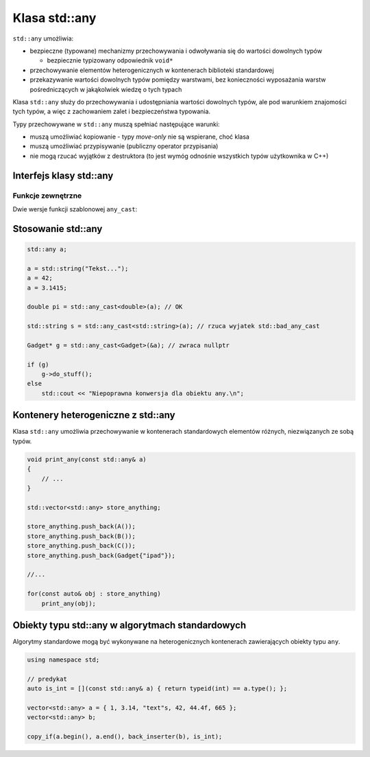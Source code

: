 Klasa std::any
==============

``std::any`` umożliwia:

* bezpieczne (typowane) mechanizmy przechowywania i odwoływania się do wartości dowolnych typów 
  
  - bezpiecznie typizowany odpowiednik ``void*``

* przechowywanie elementów heterogenicznych w kontenerach biblioteki standardowej
* przekazywanie wartości dowolnych typów pomiędzy warstwami, bez konieczności wyposażania warstw pośredniczących w jakąkolwiek wiedzę o tych typach

Klasa ``std::any`` służy do przechowywania i udostępniania wartości dowolnych typów, ale pod warunkiem znajomości tych typów, a więc z zachowaniem zalet i bezpieczeństwa typowania.

Typy przechowywane w ``std::any`` muszą spełniać następujące warunki:

* muszą umożliwiać kopiowanie - typy *move-only* nie są wspierane, choć klasa
* muszą umożliwiać przypisywanie (publiczny operator przypisania)
* nie mogą rzucać wyjątków z destruktora (to jest wymóg odnośnie wszystkich typów użytkownika w C++)

Interfejs klasy std::any
------------------------

.. cpp:function:: any()

    domyślny konstruktor, tworzący pusty egzemplarz obiektu klasy ``any`` 

.. cpp:function:: any(const any& other)
    
    konstruktor kopiujący

.. cpp:function:: any(any&& other)
    
    konstruktor przenoszący

.. cpp:function:: template <typename ValueType> \
                  any(ValueType&& value)

    szablonowa wersja konstruktora do tworzenia obiektu przechowywującego kopię argumentu typu ``ValueType`` 

.. cpp:function:: template <typename ValueType, class... Args> \
                  std::decay_t<ValueType>& emplace(Args&&... args)

    Zmienia przechowywany obiekt na nowy typu ``ValueType`` konstruowany z argumentów ``args``

.. cpp:function:: void swap(any& other)

    wymienia wartości przechowywane pomiędzy dwoma obiektami klasy ``any`` 

.. cpp:function:: any& operator=(const any& other)

    jeśli obiekt nie jest pusty, operator przypisania powoduje usunięcie przechowywanej wartości i przyjęcie kopii wartości przechowywanej w ``other``

.. cpp:function:: any& operator=(any&& other)

    przenosząca wersja operatora przypisania

.. cpp:function:: template <typename ValueType>  \
                  any& operator=(ValueType&& value)
    
    szablonowa wersja operatora przypisania

.. cpp:function:: bool has_value() const
    
    sygnalizuje stan egzemplarza ``any``, zwracając ``true``, jeśli egzemplarz przechowuje jakąkolwiek wartość

.. cpp:function:: const std::type_info& type() const

    opisuje typ przechowywanej wartości 

.. cpp:function:: void reset()

    jeśli obiekt nie jest pusty, przechowywany obiekt jest niszczony 



Funkcje zewnętrzne
~~~~~~~~~~~~~~~~~~

Dwie wersje funkcji szablonowej ``any_cast``:

.. cpp:function:: template<typename ValueType> \
                  ValueType any_cast(const any& operand)
        
    funkcja ``any_cast`` udostępnia wartość przechowywaną w obiekcie ``any``. 
    Argumentem wywołania jest obiekt ``any``, którego wartość ma zostać wyłuskana. Jeśli parametr szablonu funkcji ``ValueType`` nie odpowiada właściwemu typowi przechowywanego elementu rzucany jest wyjątek ``std::bad_any_cast``

.. cpp:function:: template<typename ValueType> \
                  ValueType* any_cast(any* operand)            

    przeciążona wersja ``any_cast``, przyjmująca wskaźniki obiektów i zwracająca typowane wskaźniki wartości przechowywanych w ``any``. Jeśli typ ``ValueType`` nie odpowiada typowi właściwemu typowi wartości przechowywanej, zwracany jest wskaźnik pusty (``nullptr``).

Stosowanie std::any
-------------------

.. code:: c++

    std::any a;

    a = std::string("Tekst...");
    a = 42;
    a = 3.1415;

    double pi = std::any_cast<double>(a); // OK

    std::string s = std::any_cast<std::string>(a); // rzuca wyjatek std::bad_any_cast 

    Gadget* g = std::any_cast<Gadget>(&a); // zwraca nullptr

    if (g)
    	g->do_stuff();
    else 
    	std::cout << "Niepoprawna konwersja dla obiektu any.\n"; 

Kontenery heterogeniczne z std::any
-----------------------------------

Klasa ``std::any`` umożliwia przechowywanie w kontenerach standardowych elementów różnych, niezwiązanych ze sobą typów.

.. code:: c++

    void print_any(const std::any& a)
    {
        // ...
    }

    std::vector<std::any> store_anything;

    store_anything.push_back(A());
    store_anything.push_back(B());
    store_anything.push_back(C());
    store_anything.push_back(Gadget{"ipad"});
    
    //...
   
    for(const auto& obj : store_anything)
        print_any(obj);


Obiekty typu std::any w algorytmach standardowych
-------------------------------------------------

Algorytmy standardowe mogą być wykonywane na heterogenicznych kontenerach zawierających obiekty typu ``any``.

.. code:: c++

    using namespace std;

    // predykat
    auto is_int = [](const std::any& a) { return typeid(int) == a.type(); };

    vector<std::any> a = { 1, 3.14, "text"s, 42, 44.4f, 665 };
    vector<std::any> b;

    copy_if(a.begin(), a.end(), back_inserter(b), is_int);